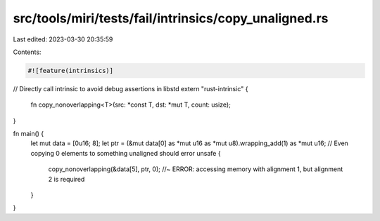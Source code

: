 src/tools/miri/tests/fail/intrinsics/copy_unaligned.rs
======================================================

Last edited: 2023-03-30 20:35:59

Contents:

.. code-block:: rs

    #![feature(intrinsics)]

// Directly call intrinsic to avoid debug assertions in libstd
extern "rust-intrinsic" {
    fn copy_nonoverlapping<T>(src: *const T, dst: *mut T, count: usize);
}

fn main() {
    let mut data = [0u16; 8];
    let ptr = (&mut data[0] as *mut u16 as *mut u8).wrapping_add(1) as *mut u16;
    // Even copying 0 elements to something unaligned should error
    unsafe {
        copy_nonoverlapping(&data[5], ptr, 0); //~ ERROR: accessing memory with alignment 1, but alignment 2 is required
    }
}


